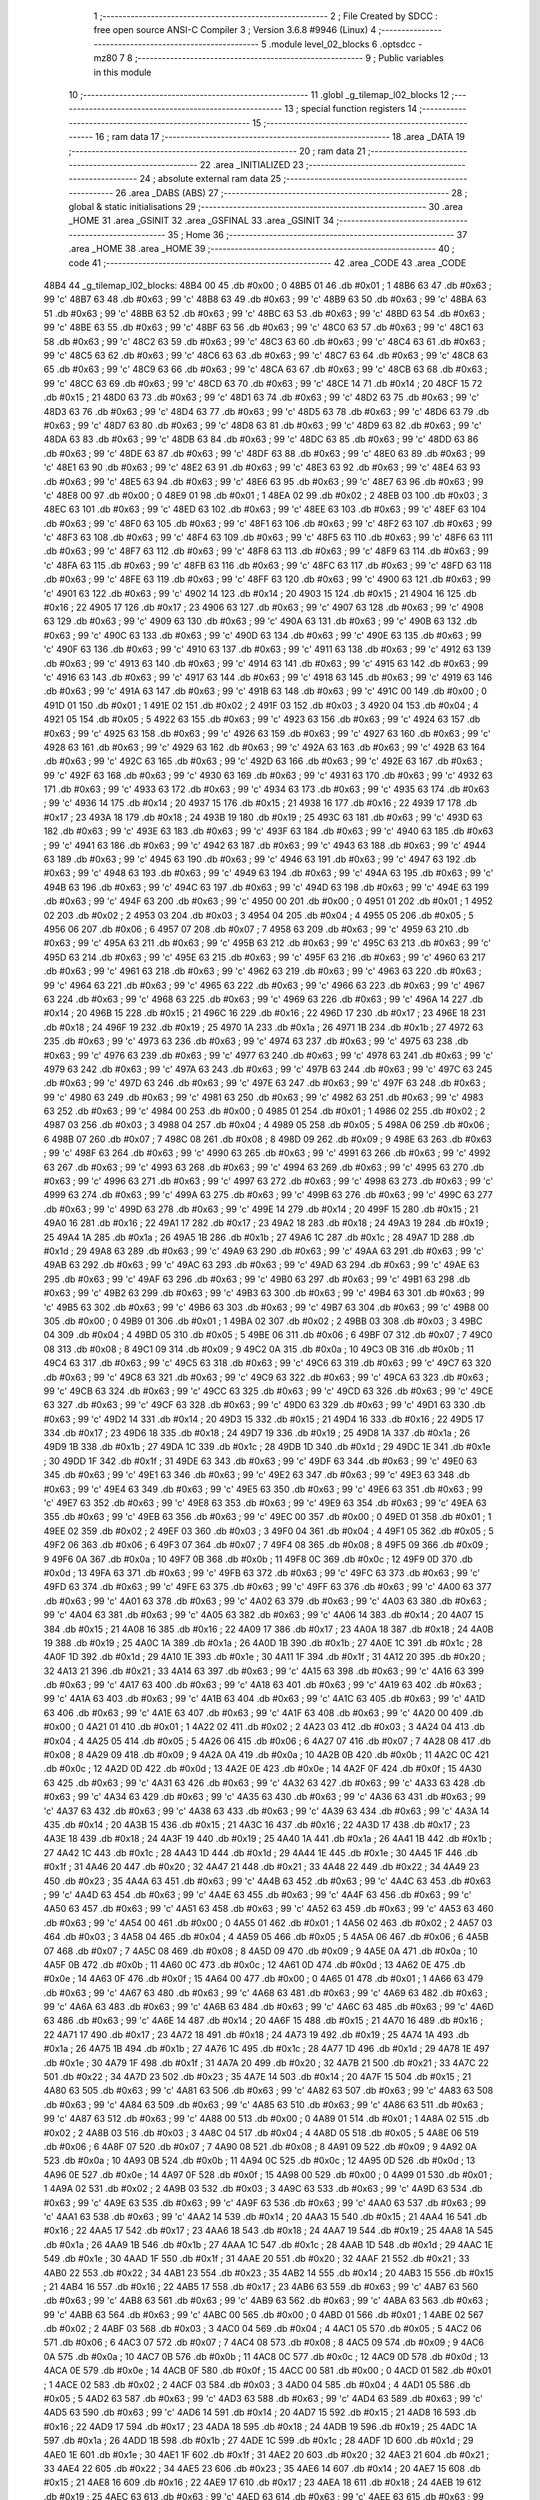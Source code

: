                               1 ;--------------------------------------------------------
                              2 ; File Created by SDCC : free open source ANSI-C Compiler
                              3 ; Version 3.6.8 #9946 (Linux)
                              4 ;--------------------------------------------------------
                              5 	.module level_02_blocks
                              6 	.optsdcc -mz80
                              7 	
                              8 ;--------------------------------------------------------
                              9 ; Public variables in this module
                             10 ;--------------------------------------------------------
                             11 	.globl _g_tilemap_l02_blocks
                             12 ;--------------------------------------------------------
                             13 ; special function registers
                             14 ;--------------------------------------------------------
                             15 ;--------------------------------------------------------
                             16 ; ram data
                             17 ;--------------------------------------------------------
                             18 	.area _DATA
                             19 ;--------------------------------------------------------
                             20 ; ram data
                             21 ;--------------------------------------------------------
                             22 	.area _INITIALIZED
                             23 ;--------------------------------------------------------
                             24 ; absolute external ram data
                             25 ;--------------------------------------------------------
                             26 	.area _DABS (ABS)
                             27 ;--------------------------------------------------------
                             28 ; global & static initialisations
                             29 ;--------------------------------------------------------
                             30 	.area _HOME
                             31 	.area _GSINIT
                             32 	.area _GSFINAL
                             33 	.area _GSINIT
                             34 ;--------------------------------------------------------
                             35 ; Home
                             36 ;--------------------------------------------------------
                             37 	.area _HOME
                             38 	.area _HOME
                             39 ;--------------------------------------------------------
                             40 ; code
                             41 ;--------------------------------------------------------
                             42 	.area _CODE
                             43 	.area _CODE
   48B4                      44 _g_tilemap_l02_blocks:
   48B4 00                   45 	.db #0x00	; 0
   48B5 01                   46 	.db #0x01	; 1
   48B6 63                   47 	.db #0x63	; 99	'c'
   48B7 63                   48 	.db #0x63	; 99	'c'
   48B8 63                   49 	.db #0x63	; 99	'c'
   48B9 63                   50 	.db #0x63	; 99	'c'
   48BA 63                   51 	.db #0x63	; 99	'c'
   48BB 63                   52 	.db #0x63	; 99	'c'
   48BC 63                   53 	.db #0x63	; 99	'c'
   48BD 63                   54 	.db #0x63	; 99	'c'
   48BE 63                   55 	.db #0x63	; 99	'c'
   48BF 63                   56 	.db #0x63	; 99	'c'
   48C0 63                   57 	.db #0x63	; 99	'c'
   48C1 63                   58 	.db #0x63	; 99	'c'
   48C2 63                   59 	.db #0x63	; 99	'c'
   48C3 63                   60 	.db #0x63	; 99	'c'
   48C4 63                   61 	.db #0x63	; 99	'c'
   48C5 63                   62 	.db #0x63	; 99	'c'
   48C6 63                   63 	.db #0x63	; 99	'c'
   48C7 63                   64 	.db #0x63	; 99	'c'
   48C8 63                   65 	.db #0x63	; 99	'c'
   48C9 63                   66 	.db #0x63	; 99	'c'
   48CA 63                   67 	.db #0x63	; 99	'c'
   48CB 63                   68 	.db #0x63	; 99	'c'
   48CC 63                   69 	.db #0x63	; 99	'c'
   48CD 63                   70 	.db #0x63	; 99	'c'
   48CE 14                   71 	.db #0x14	; 20
   48CF 15                   72 	.db #0x15	; 21
   48D0 63                   73 	.db #0x63	; 99	'c'
   48D1 63                   74 	.db #0x63	; 99	'c'
   48D2 63                   75 	.db #0x63	; 99	'c'
   48D3 63                   76 	.db #0x63	; 99	'c'
   48D4 63                   77 	.db #0x63	; 99	'c'
   48D5 63                   78 	.db #0x63	; 99	'c'
   48D6 63                   79 	.db #0x63	; 99	'c'
   48D7 63                   80 	.db #0x63	; 99	'c'
   48D8 63                   81 	.db #0x63	; 99	'c'
   48D9 63                   82 	.db #0x63	; 99	'c'
   48DA 63                   83 	.db #0x63	; 99	'c'
   48DB 63                   84 	.db #0x63	; 99	'c'
   48DC 63                   85 	.db #0x63	; 99	'c'
   48DD 63                   86 	.db #0x63	; 99	'c'
   48DE 63                   87 	.db #0x63	; 99	'c'
   48DF 63                   88 	.db #0x63	; 99	'c'
   48E0 63                   89 	.db #0x63	; 99	'c'
   48E1 63                   90 	.db #0x63	; 99	'c'
   48E2 63                   91 	.db #0x63	; 99	'c'
   48E3 63                   92 	.db #0x63	; 99	'c'
   48E4 63                   93 	.db #0x63	; 99	'c'
   48E5 63                   94 	.db #0x63	; 99	'c'
   48E6 63                   95 	.db #0x63	; 99	'c'
   48E7 63                   96 	.db #0x63	; 99	'c'
   48E8 00                   97 	.db #0x00	; 0
   48E9 01                   98 	.db #0x01	; 1
   48EA 02                   99 	.db #0x02	; 2
   48EB 03                  100 	.db #0x03	; 3
   48EC 63                  101 	.db #0x63	; 99	'c'
   48ED 63                  102 	.db #0x63	; 99	'c'
   48EE 63                  103 	.db #0x63	; 99	'c'
   48EF 63                  104 	.db #0x63	; 99	'c'
   48F0 63                  105 	.db #0x63	; 99	'c'
   48F1 63                  106 	.db #0x63	; 99	'c'
   48F2 63                  107 	.db #0x63	; 99	'c'
   48F3 63                  108 	.db #0x63	; 99	'c'
   48F4 63                  109 	.db #0x63	; 99	'c'
   48F5 63                  110 	.db #0x63	; 99	'c'
   48F6 63                  111 	.db #0x63	; 99	'c'
   48F7 63                  112 	.db #0x63	; 99	'c'
   48F8 63                  113 	.db #0x63	; 99	'c'
   48F9 63                  114 	.db #0x63	; 99	'c'
   48FA 63                  115 	.db #0x63	; 99	'c'
   48FB 63                  116 	.db #0x63	; 99	'c'
   48FC 63                  117 	.db #0x63	; 99	'c'
   48FD 63                  118 	.db #0x63	; 99	'c'
   48FE 63                  119 	.db #0x63	; 99	'c'
   48FF 63                  120 	.db #0x63	; 99	'c'
   4900 63                  121 	.db #0x63	; 99	'c'
   4901 63                  122 	.db #0x63	; 99	'c'
   4902 14                  123 	.db #0x14	; 20
   4903 15                  124 	.db #0x15	; 21
   4904 16                  125 	.db #0x16	; 22
   4905 17                  126 	.db #0x17	; 23
   4906 63                  127 	.db #0x63	; 99	'c'
   4907 63                  128 	.db #0x63	; 99	'c'
   4908 63                  129 	.db #0x63	; 99	'c'
   4909 63                  130 	.db #0x63	; 99	'c'
   490A 63                  131 	.db #0x63	; 99	'c'
   490B 63                  132 	.db #0x63	; 99	'c'
   490C 63                  133 	.db #0x63	; 99	'c'
   490D 63                  134 	.db #0x63	; 99	'c'
   490E 63                  135 	.db #0x63	; 99	'c'
   490F 63                  136 	.db #0x63	; 99	'c'
   4910 63                  137 	.db #0x63	; 99	'c'
   4911 63                  138 	.db #0x63	; 99	'c'
   4912 63                  139 	.db #0x63	; 99	'c'
   4913 63                  140 	.db #0x63	; 99	'c'
   4914 63                  141 	.db #0x63	; 99	'c'
   4915 63                  142 	.db #0x63	; 99	'c'
   4916 63                  143 	.db #0x63	; 99	'c'
   4917 63                  144 	.db #0x63	; 99	'c'
   4918 63                  145 	.db #0x63	; 99	'c'
   4919 63                  146 	.db #0x63	; 99	'c'
   491A 63                  147 	.db #0x63	; 99	'c'
   491B 63                  148 	.db #0x63	; 99	'c'
   491C 00                  149 	.db #0x00	; 0
   491D 01                  150 	.db #0x01	; 1
   491E 02                  151 	.db #0x02	; 2
   491F 03                  152 	.db #0x03	; 3
   4920 04                  153 	.db #0x04	; 4
   4921 05                  154 	.db #0x05	; 5
   4922 63                  155 	.db #0x63	; 99	'c'
   4923 63                  156 	.db #0x63	; 99	'c'
   4924 63                  157 	.db #0x63	; 99	'c'
   4925 63                  158 	.db #0x63	; 99	'c'
   4926 63                  159 	.db #0x63	; 99	'c'
   4927 63                  160 	.db #0x63	; 99	'c'
   4928 63                  161 	.db #0x63	; 99	'c'
   4929 63                  162 	.db #0x63	; 99	'c'
   492A 63                  163 	.db #0x63	; 99	'c'
   492B 63                  164 	.db #0x63	; 99	'c'
   492C 63                  165 	.db #0x63	; 99	'c'
   492D 63                  166 	.db #0x63	; 99	'c'
   492E 63                  167 	.db #0x63	; 99	'c'
   492F 63                  168 	.db #0x63	; 99	'c'
   4930 63                  169 	.db #0x63	; 99	'c'
   4931 63                  170 	.db #0x63	; 99	'c'
   4932 63                  171 	.db #0x63	; 99	'c'
   4933 63                  172 	.db #0x63	; 99	'c'
   4934 63                  173 	.db #0x63	; 99	'c'
   4935 63                  174 	.db #0x63	; 99	'c'
   4936 14                  175 	.db #0x14	; 20
   4937 15                  176 	.db #0x15	; 21
   4938 16                  177 	.db #0x16	; 22
   4939 17                  178 	.db #0x17	; 23
   493A 18                  179 	.db #0x18	; 24
   493B 19                  180 	.db #0x19	; 25
   493C 63                  181 	.db #0x63	; 99	'c'
   493D 63                  182 	.db #0x63	; 99	'c'
   493E 63                  183 	.db #0x63	; 99	'c'
   493F 63                  184 	.db #0x63	; 99	'c'
   4940 63                  185 	.db #0x63	; 99	'c'
   4941 63                  186 	.db #0x63	; 99	'c'
   4942 63                  187 	.db #0x63	; 99	'c'
   4943 63                  188 	.db #0x63	; 99	'c'
   4944 63                  189 	.db #0x63	; 99	'c'
   4945 63                  190 	.db #0x63	; 99	'c'
   4946 63                  191 	.db #0x63	; 99	'c'
   4947 63                  192 	.db #0x63	; 99	'c'
   4948 63                  193 	.db #0x63	; 99	'c'
   4949 63                  194 	.db #0x63	; 99	'c'
   494A 63                  195 	.db #0x63	; 99	'c'
   494B 63                  196 	.db #0x63	; 99	'c'
   494C 63                  197 	.db #0x63	; 99	'c'
   494D 63                  198 	.db #0x63	; 99	'c'
   494E 63                  199 	.db #0x63	; 99	'c'
   494F 63                  200 	.db #0x63	; 99	'c'
   4950 00                  201 	.db #0x00	; 0
   4951 01                  202 	.db #0x01	; 1
   4952 02                  203 	.db #0x02	; 2
   4953 03                  204 	.db #0x03	; 3
   4954 04                  205 	.db #0x04	; 4
   4955 05                  206 	.db #0x05	; 5
   4956 06                  207 	.db #0x06	; 6
   4957 07                  208 	.db #0x07	; 7
   4958 63                  209 	.db #0x63	; 99	'c'
   4959 63                  210 	.db #0x63	; 99	'c'
   495A 63                  211 	.db #0x63	; 99	'c'
   495B 63                  212 	.db #0x63	; 99	'c'
   495C 63                  213 	.db #0x63	; 99	'c'
   495D 63                  214 	.db #0x63	; 99	'c'
   495E 63                  215 	.db #0x63	; 99	'c'
   495F 63                  216 	.db #0x63	; 99	'c'
   4960 63                  217 	.db #0x63	; 99	'c'
   4961 63                  218 	.db #0x63	; 99	'c'
   4962 63                  219 	.db #0x63	; 99	'c'
   4963 63                  220 	.db #0x63	; 99	'c'
   4964 63                  221 	.db #0x63	; 99	'c'
   4965 63                  222 	.db #0x63	; 99	'c'
   4966 63                  223 	.db #0x63	; 99	'c'
   4967 63                  224 	.db #0x63	; 99	'c'
   4968 63                  225 	.db #0x63	; 99	'c'
   4969 63                  226 	.db #0x63	; 99	'c'
   496A 14                  227 	.db #0x14	; 20
   496B 15                  228 	.db #0x15	; 21
   496C 16                  229 	.db #0x16	; 22
   496D 17                  230 	.db #0x17	; 23
   496E 18                  231 	.db #0x18	; 24
   496F 19                  232 	.db #0x19	; 25
   4970 1A                  233 	.db #0x1a	; 26
   4971 1B                  234 	.db #0x1b	; 27
   4972 63                  235 	.db #0x63	; 99	'c'
   4973 63                  236 	.db #0x63	; 99	'c'
   4974 63                  237 	.db #0x63	; 99	'c'
   4975 63                  238 	.db #0x63	; 99	'c'
   4976 63                  239 	.db #0x63	; 99	'c'
   4977 63                  240 	.db #0x63	; 99	'c'
   4978 63                  241 	.db #0x63	; 99	'c'
   4979 63                  242 	.db #0x63	; 99	'c'
   497A 63                  243 	.db #0x63	; 99	'c'
   497B 63                  244 	.db #0x63	; 99	'c'
   497C 63                  245 	.db #0x63	; 99	'c'
   497D 63                  246 	.db #0x63	; 99	'c'
   497E 63                  247 	.db #0x63	; 99	'c'
   497F 63                  248 	.db #0x63	; 99	'c'
   4980 63                  249 	.db #0x63	; 99	'c'
   4981 63                  250 	.db #0x63	; 99	'c'
   4982 63                  251 	.db #0x63	; 99	'c'
   4983 63                  252 	.db #0x63	; 99	'c'
   4984 00                  253 	.db #0x00	; 0
   4985 01                  254 	.db #0x01	; 1
   4986 02                  255 	.db #0x02	; 2
   4987 03                  256 	.db #0x03	; 3
   4988 04                  257 	.db #0x04	; 4
   4989 05                  258 	.db #0x05	; 5
   498A 06                  259 	.db #0x06	; 6
   498B 07                  260 	.db #0x07	; 7
   498C 08                  261 	.db #0x08	; 8
   498D 09                  262 	.db #0x09	; 9
   498E 63                  263 	.db #0x63	; 99	'c'
   498F 63                  264 	.db #0x63	; 99	'c'
   4990 63                  265 	.db #0x63	; 99	'c'
   4991 63                  266 	.db #0x63	; 99	'c'
   4992 63                  267 	.db #0x63	; 99	'c'
   4993 63                  268 	.db #0x63	; 99	'c'
   4994 63                  269 	.db #0x63	; 99	'c'
   4995 63                  270 	.db #0x63	; 99	'c'
   4996 63                  271 	.db #0x63	; 99	'c'
   4997 63                  272 	.db #0x63	; 99	'c'
   4998 63                  273 	.db #0x63	; 99	'c'
   4999 63                  274 	.db #0x63	; 99	'c'
   499A 63                  275 	.db #0x63	; 99	'c'
   499B 63                  276 	.db #0x63	; 99	'c'
   499C 63                  277 	.db #0x63	; 99	'c'
   499D 63                  278 	.db #0x63	; 99	'c'
   499E 14                  279 	.db #0x14	; 20
   499F 15                  280 	.db #0x15	; 21
   49A0 16                  281 	.db #0x16	; 22
   49A1 17                  282 	.db #0x17	; 23
   49A2 18                  283 	.db #0x18	; 24
   49A3 19                  284 	.db #0x19	; 25
   49A4 1A                  285 	.db #0x1a	; 26
   49A5 1B                  286 	.db #0x1b	; 27
   49A6 1C                  287 	.db #0x1c	; 28
   49A7 1D                  288 	.db #0x1d	; 29
   49A8 63                  289 	.db #0x63	; 99	'c'
   49A9 63                  290 	.db #0x63	; 99	'c'
   49AA 63                  291 	.db #0x63	; 99	'c'
   49AB 63                  292 	.db #0x63	; 99	'c'
   49AC 63                  293 	.db #0x63	; 99	'c'
   49AD 63                  294 	.db #0x63	; 99	'c'
   49AE 63                  295 	.db #0x63	; 99	'c'
   49AF 63                  296 	.db #0x63	; 99	'c'
   49B0 63                  297 	.db #0x63	; 99	'c'
   49B1 63                  298 	.db #0x63	; 99	'c'
   49B2 63                  299 	.db #0x63	; 99	'c'
   49B3 63                  300 	.db #0x63	; 99	'c'
   49B4 63                  301 	.db #0x63	; 99	'c'
   49B5 63                  302 	.db #0x63	; 99	'c'
   49B6 63                  303 	.db #0x63	; 99	'c'
   49B7 63                  304 	.db #0x63	; 99	'c'
   49B8 00                  305 	.db #0x00	; 0
   49B9 01                  306 	.db #0x01	; 1
   49BA 02                  307 	.db #0x02	; 2
   49BB 03                  308 	.db #0x03	; 3
   49BC 04                  309 	.db #0x04	; 4
   49BD 05                  310 	.db #0x05	; 5
   49BE 06                  311 	.db #0x06	; 6
   49BF 07                  312 	.db #0x07	; 7
   49C0 08                  313 	.db #0x08	; 8
   49C1 09                  314 	.db #0x09	; 9
   49C2 0A                  315 	.db #0x0a	; 10
   49C3 0B                  316 	.db #0x0b	; 11
   49C4 63                  317 	.db #0x63	; 99	'c'
   49C5 63                  318 	.db #0x63	; 99	'c'
   49C6 63                  319 	.db #0x63	; 99	'c'
   49C7 63                  320 	.db #0x63	; 99	'c'
   49C8 63                  321 	.db #0x63	; 99	'c'
   49C9 63                  322 	.db #0x63	; 99	'c'
   49CA 63                  323 	.db #0x63	; 99	'c'
   49CB 63                  324 	.db #0x63	; 99	'c'
   49CC 63                  325 	.db #0x63	; 99	'c'
   49CD 63                  326 	.db #0x63	; 99	'c'
   49CE 63                  327 	.db #0x63	; 99	'c'
   49CF 63                  328 	.db #0x63	; 99	'c'
   49D0 63                  329 	.db #0x63	; 99	'c'
   49D1 63                  330 	.db #0x63	; 99	'c'
   49D2 14                  331 	.db #0x14	; 20
   49D3 15                  332 	.db #0x15	; 21
   49D4 16                  333 	.db #0x16	; 22
   49D5 17                  334 	.db #0x17	; 23
   49D6 18                  335 	.db #0x18	; 24
   49D7 19                  336 	.db #0x19	; 25
   49D8 1A                  337 	.db #0x1a	; 26
   49D9 1B                  338 	.db #0x1b	; 27
   49DA 1C                  339 	.db #0x1c	; 28
   49DB 1D                  340 	.db #0x1d	; 29
   49DC 1E                  341 	.db #0x1e	; 30
   49DD 1F                  342 	.db #0x1f	; 31
   49DE 63                  343 	.db #0x63	; 99	'c'
   49DF 63                  344 	.db #0x63	; 99	'c'
   49E0 63                  345 	.db #0x63	; 99	'c'
   49E1 63                  346 	.db #0x63	; 99	'c'
   49E2 63                  347 	.db #0x63	; 99	'c'
   49E3 63                  348 	.db #0x63	; 99	'c'
   49E4 63                  349 	.db #0x63	; 99	'c'
   49E5 63                  350 	.db #0x63	; 99	'c'
   49E6 63                  351 	.db #0x63	; 99	'c'
   49E7 63                  352 	.db #0x63	; 99	'c'
   49E8 63                  353 	.db #0x63	; 99	'c'
   49E9 63                  354 	.db #0x63	; 99	'c'
   49EA 63                  355 	.db #0x63	; 99	'c'
   49EB 63                  356 	.db #0x63	; 99	'c'
   49EC 00                  357 	.db #0x00	; 0
   49ED 01                  358 	.db #0x01	; 1
   49EE 02                  359 	.db #0x02	; 2
   49EF 03                  360 	.db #0x03	; 3
   49F0 04                  361 	.db #0x04	; 4
   49F1 05                  362 	.db #0x05	; 5
   49F2 06                  363 	.db #0x06	; 6
   49F3 07                  364 	.db #0x07	; 7
   49F4 08                  365 	.db #0x08	; 8
   49F5 09                  366 	.db #0x09	; 9
   49F6 0A                  367 	.db #0x0a	; 10
   49F7 0B                  368 	.db #0x0b	; 11
   49F8 0C                  369 	.db #0x0c	; 12
   49F9 0D                  370 	.db #0x0d	; 13
   49FA 63                  371 	.db #0x63	; 99	'c'
   49FB 63                  372 	.db #0x63	; 99	'c'
   49FC 63                  373 	.db #0x63	; 99	'c'
   49FD 63                  374 	.db #0x63	; 99	'c'
   49FE 63                  375 	.db #0x63	; 99	'c'
   49FF 63                  376 	.db #0x63	; 99	'c'
   4A00 63                  377 	.db #0x63	; 99	'c'
   4A01 63                  378 	.db #0x63	; 99	'c'
   4A02 63                  379 	.db #0x63	; 99	'c'
   4A03 63                  380 	.db #0x63	; 99	'c'
   4A04 63                  381 	.db #0x63	; 99	'c'
   4A05 63                  382 	.db #0x63	; 99	'c'
   4A06 14                  383 	.db #0x14	; 20
   4A07 15                  384 	.db #0x15	; 21
   4A08 16                  385 	.db #0x16	; 22
   4A09 17                  386 	.db #0x17	; 23
   4A0A 18                  387 	.db #0x18	; 24
   4A0B 19                  388 	.db #0x19	; 25
   4A0C 1A                  389 	.db #0x1a	; 26
   4A0D 1B                  390 	.db #0x1b	; 27
   4A0E 1C                  391 	.db #0x1c	; 28
   4A0F 1D                  392 	.db #0x1d	; 29
   4A10 1E                  393 	.db #0x1e	; 30
   4A11 1F                  394 	.db #0x1f	; 31
   4A12 20                  395 	.db #0x20	; 32
   4A13 21                  396 	.db #0x21	; 33
   4A14 63                  397 	.db #0x63	; 99	'c'
   4A15 63                  398 	.db #0x63	; 99	'c'
   4A16 63                  399 	.db #0x63	; 99	'c'
   4A17 63                  400 	.db #0x63	; 99	'c'
   4A18 63                  401 	.db #0x63	; 99	'c'
   4A19 63                  402 	.db #0x63	; 99	'c'
   4A1A 63                  403 	.db #0x63	; 99	'c'
   4A1B 63                  404 	.db #0x63	; 99	'c'
   4A1C 63                  405 	.db #0x63	; 99	'c'
   4A1D 63                  406 	.db #0x63	; 99	'c'
   4A1E 63                  407 	.db #0x63	; 99	'c'
   4A1F 63                  408 	.db #0x63	; 99	'c'
   4A20 00                  409 	.db #0x00	; 0
   4A21 01                  410 	.db #0x01	; 1
   4A22 02                  411 	.db #0x02	; 2
   4A23 03                  412 	.db #0x03	; 3
   4A24 04                  413 	.db #0x04	; 4
   4A25 05                  414 	.db #0x05	; 5
   4A26 06                  415 	.db #0x06	; 6
   4A27 07                  416 	.db #0x07	; 7
   4A28 08                  417 	.db #0x08	; 8
   4A29 09                  418 	.db #0x09	; 9
   4A2A 0A                  419 	.db #0x0a	; 10
   4A2B 0B                  420 	.db #0x0b	; 11
   4A2C 0C                  421 	.db #0x0c	; 12
   4A2D 0D                  422 	.db #0x0d	; 13
   4A2E 0E                  423 	.db #0x0e	; 14
   4A2F 0F                  424 	.db #0x0f	; 15
   4A30 63                  425 	.db #0x63	; 99	'c'
   4A31 63                  426 	.db #0x63	; 99	'c'
   4A32 63                  427 	.db #0x63	; 99	'c'
   4A33 63                  428 	.db #0x63	; 99	'c'
   4A34 63                  429 	.db #0x63	; 99	'c'
   4A35 63                  430 	.db #0x63	; 99	'c'
   4A36 63                  431 	.db #0x63	; 99	'c'
   4A37 63                  432 	.db #0x63	; 99	'c'
   4A38 63                  433 	.db #0x63	; 99	'c'
   4A39 63                  434 	.db #0x63	; 99	'c'
   4A3A 14                  435 	.db #0x14	; 20
   4A3B 15                  436 	.db #0x15	; 21
   4A3C 16                  437 	.db #0x16	; 22
   4A3D 17                  438 	.db #0x17	; 23
   4A3E 18                  439 	.db #0x18	; 24
   4A3F 19                  440 	.db #0x19	; 25
   4A40 1A                  441 	.db #0x1a	; 26
   4A41 1B                  442 	.db #0x1b	; 27
   4A42 1C                  443 	.db #0x1c	; 28
   4A43 1D                  444 	.db #0x1d	; 29
   4A44 1E                  445 	.db #0x1e	; 30
   4A45 1F                  446 	.db #0x1f	; 31
   4A46 20                  447 	.db #0x20	; 32
   4A47 21                  448 	.db #0x21	; 33
   4A48 22                  449 	.db #0x22	; 34
   4A49 23                  450 	.db #0x23	; 35
   4A4A 63                  451 	.db #0x63	; 99	'c'
   4A4B 63                  452 	.db #0x63	; 99	'c'
   4A4C 63                  453 	.db #0x63	; 99	'c'
   4A4D 63                  454 	.db #0x63	; 99	'c'
   4A4E 63                  455 	.db #0x63	; 99	'c'
   4A4F 63                  456 	.db #0x63	; 99	'c'
   4A50 63                  457 	.db #0x63	; 99	'c'
   4A51 63                  458 	.db #0x63	; 99	'c'
   4A52 63                  459 	.db #0x63	; 99	'c'
   4A53 63                  460 	.db #0x63	; 99	'c'
   4A54 00                  461 	.db #0x00	; 0
   4A55 01                  462 	.db #0x01	; 1
   4A56 02                  463 	.db #0x02	; 2
   4A57 03                  464 	.db #0x03	; 3
   4A58 04                  465 	.db #0x04	; 4
   4A59 05                  466 	.db #0x05	; 5
   4A5A 06                  467 	.db #0x06	; 6
   4A5B 07                  468 	.db #0x07	; 7
   4A5C 08                  469 	.db #0x08	; 8
   4A5D 09                  470 	.db #0x09	; 9
   4A5E 0A                  471 	.db #0x0a	; 10
   4A5F 0B                  472 	.db #0x0b	; 11
   4A60 0C                  473 	.db #0x0c	; 12
   4A61 0D                  474 	.db #0x0d	; 13
   4A62 0E                  475 	.db #0x0e	; 14
   4A63 0F                  476 	.db #0x0f	; 15
   4A64 00                  477 	.db #0x00	; 0
   4A65 01                  478 	.db #0x01	; 1
   4A66 63                  479 	.db #0x63	; 99	'c'
   4A67 63                  480 	.db #0x63	; 99	'c'
   4A68 63                  481 	.db #0x63	; 99	'c'
   4A69 63                  482 	.db #0x63	; 99	'c'
   4A6A 63                  483 	.db #0x63	; 99	'c'
   4A6B 63                  484 	.db #0x63	; 99	'c'
   4A6C 63                  485 	.db #0x63	; 99	'c'
   4A6D 63                  486 	.db #0x63	; 99	'c'
   4A6E 14                  487 	.db #0x14	; 20
   4A6F 15                  488 	.db #0x15	; 21
   4A70 16                  489 	.db #0x16	; 22
   4A71 17                  490 	.db #0x17	; 23
   4A72 18                  491 	.db #0x18	; 24
   4A73 19                  492 	.db #0x19	; 25
   4A74 1A                  493 	.db #0x1a	; 26
   4A75 1B                  494 	.db #0x1b	; 27
   4A76 1C                  495 	.db #0x1c	; 28
   4A77 1D                  496 	.db #0x1d	; 29
   4A78 1E                  497 	.db #0x1e	; 30
   4A79 1F                  498 	.db #0x1f	; 31
   4A7A 20                  499 	.db #0x20	; 32
   4A7B 21                  500 	.db #0x21	; 33
   4A7C 22                  501 	.db #0x22	; 34
   4A7D 23                  502 	.db #0x23	; 35
   4A7E 14                  503 	.db #0x14	; 20
   4A7F 15                  504 	.db #0x15	; 21
   4A80 63                  505 	.db #0x63	; 99	'c'
   4A81 63                  506 	.db #0x63	; 99	'c'
   4A82 63                  507 	.db #0x63	; 99	'c'
   4A83 63                  508 	.db #0x63	; 99	'c'
   4A84 63                  509 	.db #0x63	; 99	'c'
   4A85 63                  510 	.db #0x63	; 99	'c'
   4A86 63                  511 	.db #0x63	; 99	'c'
   4A87 63                  512 	.db #0x63	; 99	'c'
   4A88 00                  513 	.db #0x00	; 0
   4A89 01                  514 	.db #0x01	; 1
   4A8A 02                  515 	.db #0x02	; 2
   4A8B 03                  516 	.db #0x03	; 3
   4A8C 04                  517 	.db #0x04	; 4
   4A8D 05                  518 	.db #0x05	; 5
   4A8E 06                  519 	.db #0x06	; 6
   4A8F 07                  520 	.db #0x07	; 7
   4A90 08                  521 	.db #0x08	; 8
   4A91 09                  522 	.db #0x09	; 9
   4A92 0A                  523 	.db #0x0a	; 10
   4A93 0B                  524 	.db #0x0b	; 11
   4A94 0C                  525 	.db #0x0c	; 12
   4A95 0D                  526 	.db #0x0d	; 13
   4A96 0E                  527 	.db #0x0e	; 14
   4A97 0F                  528 	.db #0x0f	; 15
   4A98 00                  529 	.db #0x00	; 0
   4A99 01                  530 	.db #0x01	; 1
   4A9A 02                  531 	.db #0x02	; 2
   4A9B 03                  532 	.db #0x03	; 3
   4A9C 63                  533 	.db #0x63	; 99	'c'
   4A9D 63                  534 	.db #0x63	; 99	'c'
   4A9E 63                  535 	.db #0x63	; 99	'c'
   4A9F 63                  536 	.db #0x63	; 99	'c'
   4AA0 63                  537 	.db #0x63	; 99	'c'
   4AA1 63                  538 	.db #0x63	; 99	'c'
   4AA2 14                  539 	.db #0x14	; 20
   4AA3 15                  540 	.db #0x15	; 21
   4AA4 16                  541 	.db #0x16	; 22
   4AA5 17                  542 	.db #0x17	; 23
   4AA6 18                  543 	.db #0x18	; 24
   4AA7 19                  544 	.db #0x19	; 25
   4AA8 1A                  545 	.db #0x1a	; 26
   4AA9 1B                  546 	.db #0x1b	; 27
   4AAA 1C                  547 	.db #0x1c	; 28
   4AAB 1D                  548 	.db #0x1d	; 29
   4AAC 1E                  549 	.db #0x1e	; 30
   4AAD 1F                  550 	.db #0x1f	; 31
   4AAE 20                  551 	.db #0x20	; 32
   4AAF 21                  552 	.db #0x21	; 33
   4AB0 22                  553 	.db #0x22	; 34
   4AB1 23                  554 	.db #0x23	; 35
   4AB2 14                  555 	.db #0x14	; 20
   4AB3 15                  556 	.db #0x15	; 21
   4AB4 16                  557 	.db #0x16	; 22
   4AB5 17                  558 	.db #0x17	; 23
   4AB6 63                  559 	.db #0x63	; 99	'c'
   4AB7 63                  560 	.db #0x63	; 99	'c'
   4AB8 63                  561 	.db #0x63	; 99	'c'
   4AB9 63                  562 	.db #0x63	; 99	'c'
   4ABA 63                  563 	.db #0x63	; 99	'c'
   4ABB 63                  564 	.db #0x63	; 99	'c'
   4ABC 00                  565 	.db #0x00	; 0
   4ABD 01                  566 	.db #0x01	; 1
   4ABE 02                  567 	.db #0x02	; 2
   4ABF 03                  568 	.db #0x03	; 3
   4AC0 04                  569 	.db #0x04	; 4
   4AC1 05                  570 	.db #0x05	; 5
   4AC2 06                  571 	.db #0x06	; 6
   4AC3 07                  572 	.db #0x07	; 7
   4AC4 08                  573 	.db #0x08	; 8
   4AC5 09                  574 	.db #0x09	; 9
   4AC6 0A                  575 	.db #0x0a	; 10
   4AC7 0B                  576 	.db #0x0b	; 11
   4AC8 0C                  577 	.db #0x0c	; 12
   4AC9 0D                  578 	.db #0x0d	; 13
   4ACA 0E                  579 	.db #0x0e	; 14
   4ACB 0F                  580 	.db #0x0f	; 15
   4ACC 00                  581 	.db #0x00	; 0
   4ACD 01                  582 	.db #0x01	; 1
   4ACE 02                  583 	.db #0x02	; 2
   4ACF 03                  584 	.db #0x03	; 3
   4AD0 04                  585 	.db #0x04	; 4
   4AD1 05                  586 	.db #0x05	; 5
   4AD2 63                  587 	.db #0x63	; 99	'c'
   4AD3 63                  588 	.db #0x63	; 99	'c'
   4AD4 63                  589 	.db #0x63	; 99	'c'
   4AD5 63                  590 	.db #0x63	; 99	'c'
   4AD6 14                  591 	.db #0x14	; 20
   4AD7 15                  592 	.db #0x15	; 21
   4AD8 16                  593 	.db #0x16	; 22
   4AD9 17                  594 	.db #0x17	; 23
   4ADA 18                  595 	.db #0x18	; 24
   4ADB 19                  596 	.db #0x19	; 25
   4ADC 1A                  597 	.db #0x1a	; 26
   4ADD 1B                  598 	.db #0x1b	; 27
   4ADE 1C                  599 	.db #0x1c	; 28
   4ADF 1D                  600 	.db #0x1d	; 29
   4AE0 1E                  601 	.db #0x1e	; 30
   4AE1 1F                  602 	.db #0x1f	; 31
   4AE2 20                  603 	.db #0x20	; 32
   4AE3 21                  604 	.db #0x21	; 33
   4AE4 22                  605 	.db #0x22	; 34
   4AE5 23                  606 	.db #0x23	; 35
   4AE6 14                  607 	.db #0x14	; 20
   4AE7 15                  608 	.db #0x15	; 21
   4AE8 16                  609 	.db #0x16	; 22
   4AE9 17                  610 	.db #0x17	; 23
   4AEA 18                  611 	.db #0x18	; 24
   4AEB 19                  612 	.db #0x19	; 25
   4AEC 63                  613 	.db #0x63	; 99	'c'
   4AED 63                  614 	.db #0x63	; 99	'c'
   4AEE 63                  615 	.db #0x63	; 99	'c'
   4AEF 63                  616 	.db #0x63	; 99	'c'
   4AF0 00                  617 	.db #0x00	; 0
   4AF1 01                  618 	.db #0x01	; 1
   4AF2 02                  619 	.db #0x02	; 2
   4AF3 03                  620 	.db #0x03	; 3
   4AF4 04                  621 	.db #0x04	; 4
   4AF5 05                  622 	.db #0x05	; 5
   4AF6 06                  623 	.db #0x06	; 6
   4AF7 07                  624 	.db #0x07	; 7
   4AF8 08                  625 	.db #0x08	; 8
   4AF9 09                  626 	.db #0x09	; 9
   4AFA 0A                  627 	.db #0x0a	; 10
   4AFB 0B                  628 	.db #0x0b	; 11
   4AFC 0C                  629 	.db #0x0c	; 12
   4AFD 0D                  630 	.db #0x0d	; 13
   4AFE 0E                  631 	.db #0x0e	; 14
   4AFF 0F                  632 	.db #0x0f	; 15
   4B00 00                  633 	.db #0x00	; 0
   4B01 01                  634 	.db #0x01	; 1
   4B02 02                  635 	.db #0x02	; 2
   4B03 03                  636 	.db #0x03	; 3
   4B04 04                  637 	.db #0x04	; 4
   4B05 05                  638 	.db #0x05	; 5
   4B06 06                  639 	.db #0x06	; 6
   4B07 07                  640 	.db #0x07	; 7
   4B08 63                  641 	.db #0x63	; 99	'c'
   4B09 63                  642 	.db #0x63	; 99	'c'
   4B0A 14                  643 	.db #0x14	; 20
   4B0B 15                  644 	.db #0x15	; 21
   4B0C 16                  645 	.db #0x16	; 22
   4B0D 17                  646 	.db #0x17	; 23
   4B0E 18                  647 	.db #0x18	; 24
   4B0F 19                  648 	.db #0x19	; 25
   4B10 1A                  649 	.db #0x1a	; 26
   4B11 1B                  650 	.db #0x1b	; 27
   4B12 1C                  651 	.db #0x1c	; 28
   4B13 1D                  652 	.db #0x1d	; 29
   4B14 1E                  653 	.db #0x1e	; 30
   4B15 1F                  654 	.db #0x1f	; 31
   4B16 20                  655 	.db #0x20	; 32
   4B17 21                  656 	.db #0x21	; 33
   4B18 22                  657 	.db #0x22	; 34
   4B19 23                  658 	.db #0x23	; 35
   4B1A 14                  659 	.db #0x14	; 20
   4B1B 15                  660 	.db #0x15	; 21
   4B1C 16                  661 	.db #0x16	; 22
   4B1D 17                  662 	.db #0x17	; 23
   4B1E 18                  663 	.db #0x18	; 24
   4B1F 19                  664 	.db #0x19	; 25
   4B20 1A                  665 	.db #0x1a	; 26
   4B21 1B                  666 	.db #0x1b	; 27
   4B22 63                  667 	.db #0x63	; 99	'c'
   4B23 63                  668 	.db #0x63	; 99	'c'
   4B24 10                  669 	.db #0x10	; 16
   4B25 11                  670 	.db #0x11	; 17
   4B26 10                  671 	.db #0x10	; 16
   4B27 11                  672 	.db #0x11	; 17
   4B28 10                  673 	.db #0x10	; 16
   4B29 11                  674 	.db #0x11	; 17
   4B2A 10                  675 	.db #0x10	; 16
   4B2B 11                  676 	.db #0x11	; 17
   4B2C 10                  677 	.db #0x10	; 16
   4B2D 11                  678 	.db #0x11	; 17
   4B2E 10                  679 	.db #0x10	; 16
   4B2F 11                  680 	.db #0x11	; 17
   4B30 10                  681 	.db #0x10	; 16
   4B31 11                  682 	.db #0x11	; 17
   4B32 10                  683 	.db #0x10	; 16
   4B33 11                  684 	.db #0x11	; 17
   4B34 10                  685 	.db #0x10	; 16
   4B35 11                  686 	.db #0x11	; 17
   4B36 10                  687 	.db #0x10	; 16
   4B37 11                  688 	.db #0x11	; 17
   4B38 10                  689 	.db #0x10	; 16
   4B39 11                  690 	.db #0x11	; 17
   4B3A 10                  691 	.db #0x10	; 16
   4B3B 11                  692 	.db #0x11	; 17
   4B3C 10                  693 	.db #0x10	; 16
   4B3D 11                  694 	.db #0x11	; 17
   4B3E 24                  695 	.db #0x24	; 36
   4B3F 25                  696 	.db #0x25	; 37
   4B40 24                  697 	.db #0x24	; 36
   4B41 25                  698 	.db #0x25	; 37
   4B42 24                  699 	.db #0x24	; 36
   4B43 25                  700 	.db #0x25	; 37
   4B44 24                  701 	.db #0x24	; 36
   4B45 25                  702 	.db #0x25	; 37
   4B46 24                  703 	.db #0x24	; 36
   4B47 25                  704 	.db #0x25	; 37
   4B48 24                  705 	.db #0x24	; 36
   4B49 25                  706 	.db #0x25	; 37
   4B4A 24                  707 	.db #0x24	; 36
   4B4B 25                  708 	.db #0x25	; 37
   4B4C 24                  709 	.db #0x24	; 36
   4B4D 25                  710 	.db #0x25	; 37
   4B4E 24                  711 	.db #0x24	; 36
   4B4F 25                  712 	.db #0x25	; 37
   4B50 24                  713 	.db #0x24	; 36
   4B51 25                  714 	.db #0x25	; 37
   4B52 24                  715 	.db #0x24	; 36
   4B53 25                  716 	.db #0x25	; 37
   4B54 24                  717 	.db #0x24	; 36
   4B55 25                  718 	.db #0x25	; 37
   4B56 24                  719 	.db #0x24	; 36
   4B57 25                  720 	.db #0x25	; 37
   4B58 63                  721 	.db #0x63	; 99	'c'
   4B59 63                  722 	.db #0x63	; 99	'c'
   4B5A 63                  723 	.db #0x63	; 99	'c'
   4B5B 63                  724 	.db #0x63	; 99	'c'
   4B5C 63                  725 	.db #0x63	; 99	'c'
   4B5D 63                  726 	.db #0x63	; 99	'c'
   4B5E 63                  727 	.db #0x63	; 99	'c'
   4B5F 63                  728 	.db #0x63	; 99	'c'
   4B60 63                  729 	.db #0x63	; 99	'c'
   4B61 63                  730 	.db #0x63	; 99	'c'
   4B62 63                  731 	.db #0x63	; 99	'c'
   4B63 63                  732 	.db #0x63	; 99	'c'
   4B64 63                  733 	.db #0x63	; 99	'c'
   4B65 63                  734 	.db #0x63	; 99	'c'
   4B66 63                  735 	.db #0x63	; 99	'c'
   4B67 63                  736 	.db #0x63	; 99	'c'
   4B68 63                  737 	.db #0x63	; 99	'c'
   4B69 63                  738 	.db #0x63	; 99	'c'
   4B6A 63                  739 	.db #0x63	; 99	'c'
   4B6B 63                  740 	.db #0x63	; 99	'c'
   4B6C 63                  741 	.db #0x63	; 99	'c'
   4B6D 63                  742 	.db #0x63	; 99	'c'
   4B6E 63                  743 	.db #0x63	; 99	'c'
   4B6F 63                  744 	.db #0x63	; 99	'c'
   4B70 63                  745 	.db #0x63	; 99	'c'
   4B71 63                  746 	.db #0x63	; 99	'c'
   4B72 63                  747 	.db #0x63	; 99	'c'
   4B73 63                  748 	.db #0x63	; 99	'c'
   4B74 63                  749 	.db #0x63	; 99	'c'
   4B75 63                  750 	.db #0x63	; 99	'c'
   4B76 63                  751 	.db #0x63	; 99	'c'
   4B77 63                  752 	.db #0x63	; 99	'c'
   4B78 63                  753 	.db #0x63	; 99	'c'
   4B79 63                  754 	.db #0x63	; 99	'c'
   4B7A 63                  755 	.db #0x63	; 99	'c'
   4B7B 63                  756 	.db #0x63	; 99	'c'
   4B7C 63                  757 	.db #0x63	; 99	'c'
   4B7D 63                  758 	.db #0x63	; 99	'c'
   4B7E 63                  759 	.db #0x63	; 99	'c'
   4B7F 63                  760 	.db #0x63	; 99	'c'
   4B80 63                  761 	.db #0x63	; 99	'c'
   4B81 63                  762 	.db #0x63	; 99	'c'
   4B82 63                  763 	.db #0x63	; 99	'c'
   4B83 63                  764 	.db #0x63	; 99	'c'
   4B84 63                  765 	.db #0x63	; 99	'c'
   4B85 63                  766 	.db #0x63	; 99	'c'
   4B86 63                  767 	.db #0x63	; 99	'c'
   4B87 63                  768 	.db #0x63	; 99	'c'
   4B88 63                  769 	.db #0x63	; 99	'c'
   4B89 63                  770 	.db #0x63	; 99	'c'
   4B8A 63                  771 	.db #0x63	; 99	'c'
   4B8B 63                  772 	.db #0x63	; 99	'c'
                            773 	.area _INITIALIZER
                            774 	.area _CABS (ABS)
